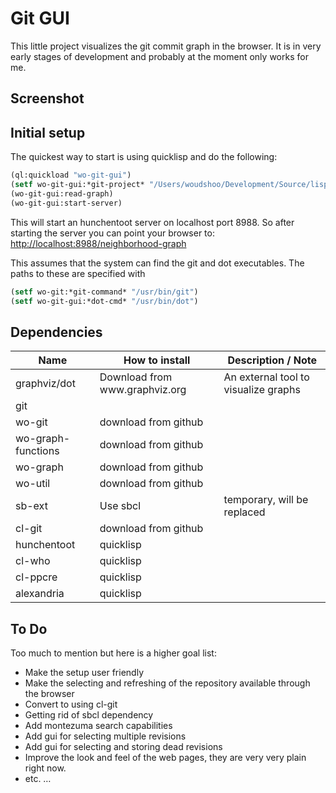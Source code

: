 * Git GUI

This little project visualizes the git commit graph in the browser.
It is in very early stages of development and probably at the moment
only works for me.

** Screenshot

#+CAPTION: A Clickable Graph of Neighborhood of selected revisions
#+ATTR_HTML: alt="Screenshot of part of window, showing revision graph" title="Screenshot 1"
[[https://github.com/woudshoo/wo-git-gui/raw/master/graph-screenshot.png]]

** Initial setup

The quickest way to start is using quicklisp and do the following:
#+begin_src lisp
    (ql:quickload "wo-git-gui")
    (setf wo-git-gui:*git-project* "/Users/woudshoo/Development/Source/lisp-devel-systems/cl-git/.git")
    (wo-git-gui:read-graph)
    (wo-git-gui:start-server)
#+end_src
This will start an hunchentoot server on localhost port 8988.
So after starting the server you can point your browser to:
[[http://localhost:8988/neighborhood-graph]]


This assumes that the system can find the git and dot executables.
The paths to these are specified with
#+begin_src lisp
     (setf wo-git:*git-command* "/usr/bin/git")
     (setf wo-git-gui:*dot-cmd* "/usr/bin/dot")
#+end_src

** Dependencies

|--------------------+--------------------------------+--------------------------------------|
| Name               | How to install                 | Description / Note                   |
|--------------------+--------------------------------+--------------------------------------|
| graphviz/dot       | Download from www.graphviz.org | An external tool to visualize graphs |
| git                |                                |                                      |
| wo-git             | download from github           |                                      |
| wo-graph-functions | download from github           |                                      |
| wo-graph           | download from github           |                                      |
| wo-util            | download from github           |                                      |
| sb-ext             | Use sbcl                       | temporary, will be replaced          |
| cl-git             | download from github           |                                      |
| hunchentoot        | quicklisp                      |                                      |
| cl-who             | quicklisp                      |                                      |
| cl-ppcre           | quicklisp                      |                                      |
| alexandria         | quicklisp                      |                                      |
|--------------------+--------------------------------+--------------------------------------|


** To Do

Too much to mention but here is a higher goal list:

- Make the setup user friendly
- Make the selecting and refreshing of the repository available through the browser
- Convert to using cl-git
- Getting rid of sbcl dependency
- Add montezuma search capabilities
- Add gui for selecting multiple revisions
- Add gui for selecting and storing dead revisions
- Improve the look and feel of the web pages, they are very very plain right now.
- etc. ...
